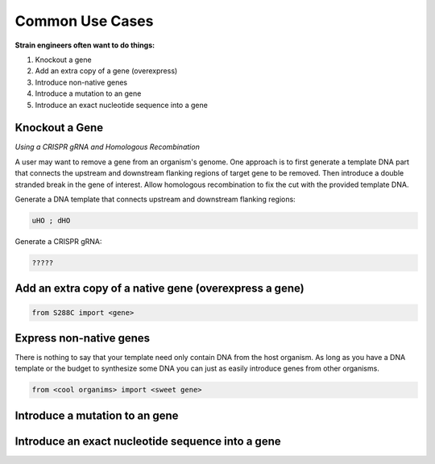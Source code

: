 ############################################################################
Common Use Cases
############################################################################

**Strain engineers often want to do things:**

#. Knockout a gene
#. Add an extra copy of a gene (overexpress)
#. Introduce non-native genes
#. Introduce a mutation to an gene
#. Introduce an exact nucleotide sequence into a gene

******************************************************************************
Knockout a Gene
******************************************************************************

*Using a CRISPR gRNA and Homologous Recombination*

A user may want to remove a gene from an organism's genome. One approach is to first generate a template DNA part that connects the upstream and downstream flanking regions of target gene to be removed. Then introduce a double stranded break in the gene of interest. Allow homologous recombination to fix the cut with the provided template DNA.

Generate a DNA template that connects upstream and downstream flanking regions:

.. code-block:: gsl

                uHO ; dHO


Generate a CRISPR gRNA:

.. code-block:: gsl

                ?????


******************************************************************************
Add an extra copy of a native gene (overexpress a gene)
******************************************************************************

.. code-block:: gsl

                from S288C import <gene>



******************************************************************************
Express non-native genes
******************************************************************************

There is nothing to say that your template need only contain DNA from the host organism. As long as you have a DNA template or the budget to synthesize some DNA you can just as easily introduce genes from other organisms.

.. code-block:: gsl

                from <cool organims> import <sweet gene>



******************************************************************************
Introduce a mutation to an gene
******************************************************************************

******************************************************************************
Introduce an exact nucleotide sequence into a gene
******************************************************************************
